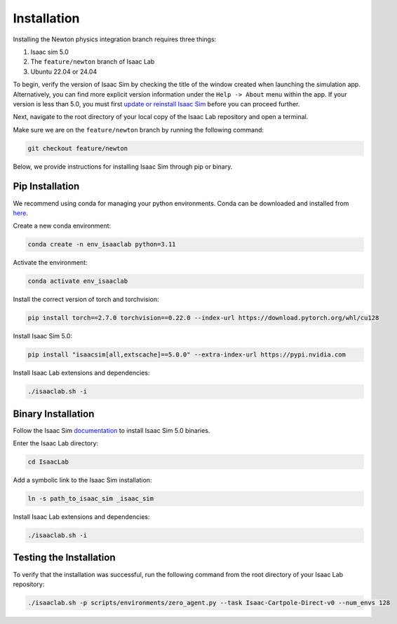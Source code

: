 Installation
============

Installing the Newton physics integration branch requires three things:

1) Isaac sim 5.0
2) The ``feature/newton`` branch of Isaac Lab
3) Ubuntu 22.04 or 24.04

To begin, verify the version of Isaac Sim by checking the title of the window created when launching the simulation app.  Alternatively, you can
find more explicit version information under the ``Help -> About`` menu within the app.
If your version is less than 5.0, you must first `update or reinstall Isaac Sim <https://docs.isaacsim.omniverse.nvidia.com/latest/installation/quick-install.html>`_ before
you can proceed further.

Next, navigate to the root directory of your local copy of the Isaac Lab repository and open a terminal.

Make sure we are on the ``feature/newton`` branch by running the following command:

.. code-block:: bash

    git checkout feature/newton

Below, we provide instructions for installing Isaac Sim through pip or binary.


Pip Installation
----------------

We recommend using conda for managing your python environments. Conda can be downloaded and installed from `here <https://docs.conda.io/en/latest/miniconda.html>`_.

Create a new conda environment:

.. code-block:: bash

    conda create -n env_isaaclab python=3.11

Activate the environment:

.. code-block:: bash

    conda activate env_isaaclab

Install the correct version of torch and torchvision:

.. code-block:: bash

    pip install torch==2.7.0 torchvision==0.22.0 --index-url https://download.pytorch.org/whl/cu128

Install Isaac Sim 5.0:

.. code-block:: bash

    pip install "isaacsim[all,extscache]==5.0.0" --extra-index-url https://pypi.nvidia.com

Install Isaac Lab extensions and dependencies:

.. code-block:: bash

    ./isaaclab.sh -i


Binary Installation
-------------------

Follow the Isaac Sim `documentation <https://docs.isaacsim.omniverse.nvidia.com/latest/installation/install_workstation.html>`_ to install Isaac Sim 5.0 binaries.

Enter the Isaac Lab directory:

.. code-block:: bash

    cd IsaacLab

Add a symbolic link to the Isaac Sim installation:

.. code-block:: bash

    ln -s path_to_isaac_sim _isaac_sim

Install Isaac Lab extensions and dependencies:

.. code-block:: bash

    ./isaaclab.sh -i


Testing the Installation
------------------------

To verify that the installation was successful, run the following command from the root directory of your Isaac Lab repository:

.. code-block:: bash

    ./isaaclab.sh -p scripts/environments/zero_agent.py --task Isaac-Cartpole-Direct-v0 --num_envs 128
